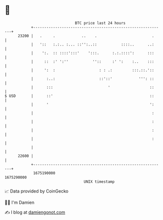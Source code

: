 * 👋

#+begin_example
                                   BTC price last 24 hours                    
               +------------------------------------------------------------+ 
         23200 |   .     .            ..    .                         .     | 
               |   '::   :.:.. :... ::'':..::           ::::..      ..:     | 
               |    ':.  :: ::::':::'    ':::.      :.:.::::':      :::     | 
               |     ::  :' ':''           ''::     :' ':    :..    :::     | 
               |     ':  :                    : : .:         :::.::.'::     | 
               |      :..:                    ::'::'            ''': ::     | 
               |      :::                         '                  ::     | 
   $ USD       |      ::'                                            ::     | 
               |      '                                              ':     | 
               |                                                      :     | 
               |                                                      :     | 
               |                                                      :     | 
               |                                                      :     | 
               |                                                            | 
         22600 |                                                            | 
               +------------------------------------------------------------+ 
                1675190000                                        1675290000  
                                       UNIX timestamp                         
#+end_example
📈 Data provided by CoinGecko

🧑‍💻 I'm Damien

✍️ I blog at [[https://www.damiengonot.com][damiengonot.com]]
